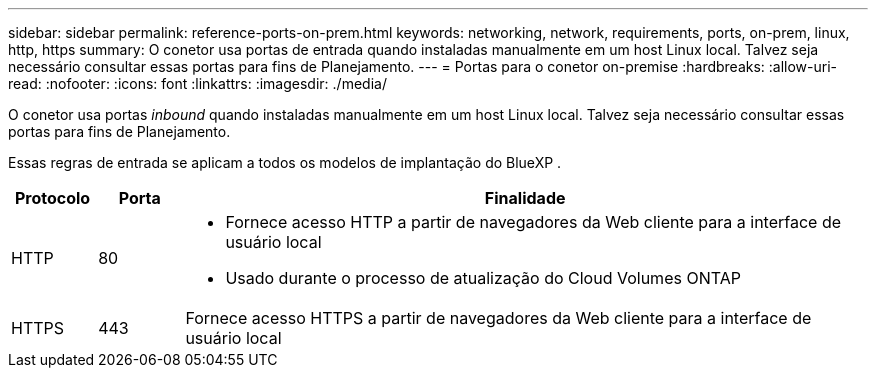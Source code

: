 ---
sidebar: sidebar 
permalink: reference-ports-on-prem.html 
keywords: networking, network, requirements, ports, on-prem, linux, http, https 
summary: O conetor usa portas de entrada quando instaladas manualmente em um host Linux local. Talvez seja necessário consultar essas portas para fins de Planejamento. 
---
= Portas para o conetor on-premise
:hardbreaks:
:allow-uri-read: 
:nofooter: 
:icons: font
:linkattrs: 
:imagesdir: ./media/


[role="lead"]
O conetor usa portas _inbound_ quando instaladas manualmente em um host Linux local. Talvez seja necessário consultar essas portas para fins de Planejamento.

Essas regras de entrada se aplicam a todos os modelos de implantação do BlueXP .

[cols="10,10,80"]
|===
| Protocolo | Porta | Finalidade 


| HTTP | 80  a| 
* Fornece acesso HTTP a partir de navegadores da Web cliente para a interface de usuário local
* Usado durante o processo de atualização do Cloud Volumes ONTAP




| HTTPS | 443 | Fornece acesso HTTPS a partir de navegadores da Web cliente para a interface de usuário local 
|===